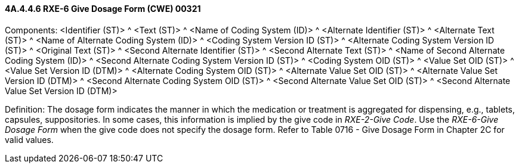 ==== 4A.4.4.6 RXE-6 Give Dosage Form (CWE) 00321

Components: <Identifier (ST)> ^ <Text (ST)> ^ <Name of Coding System (ID)> ^ <Alternate Identifier (ST)> ^ <Alternate Text (ST)> ^ <Name of Alternate Coding System (ID)> ^ <Coding System Version ID (ST)> ^ <Alternate Coding System Version ID (ST)> ^ <Original Text (ST)> ^ <Second Alternate Identifier (ST)> ^ <Second Alternate Text (ST)> ^ <Name of Second Alternate Coding System (ID)> ^ <Second Alternate Coding System Version ID (ST)> ^ <Coding System OID (ST)> ^ <Value Set OID (ST)> ^ <Value Set Version ID (DTM)> ^ <Alternate Coding System OID (ST)> ^ <Alternate Value Set OID (ST)> ^ <Alternate Value Set Version ID (DTM)> ^ <Second Alternate Coding System OID (ST)> ^ <Second Alternate Value Set OID (ST)> ^ <Second Alternate Value Set Version ID (DTM)>

Definition: The dosage form indicates the manner in which the medication or treatment is aggregated for dispensing, e.g., tablets, capsules, suppositories. In some cases, this information is implied by the give code in _RXE-2-Give Code_. Use the _RXE-6-Give Dosage Form_ when the give code does not specify the dosage form. Refer to Table 0716 - Give Dosage Form in Chapter 2C for valid values.

